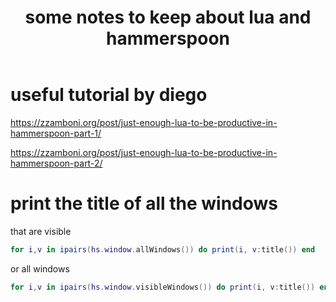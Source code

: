 #+STARTUP: showall
#+STARTUP: lognotestate
#+TAGS: research(r) uvic(u) today(y) todo(t) cooking(c)
#+SEQ_TODO: TODO(t) STARTED(s) DEFERRED(r) CANCELLED(c) | WAITING(w) DELEGATED(d) APPT(a) DONE(d)
#+DRAWERS: HIDDEN STATE
#+ARCHIVE: %s_done::
#+TITLE: some notes to keep about lua and hammerspoon
#+CATEGORY: 
#+PROPERTY: header-args:sql             :engine postgresql  :exports both :cmdline csc370
#+PROPERTY: header-args:sqlite          :db /path/to/db  :colnames yes
#+PROPERTY: header-args:C++             :results output :flags -std=c++17 -Wall --pedantic -Werror
#+PROPERTY: header-args:R               :results output  :colnames yes
#+PROPERTY: header-args:python          :results output  :exports both
#+OPTIONS: ^:nil


* useful tutorial by diego

https://zzamboni.org/post/just-enough-lua-to-be-productive-in-hammerspoon-part-1/

 https://zzamboni.org/post/just-enough-lua-to-be-productive-in-hammerspoon-part-2/


* print the title of all the windows

   that are visible

  #+begin_src lua
  for i,v in ipairs(hs.window.allWindows()) do print(i, v:title()) end
  #+end_src

  or all windows

    #+begin_src lua
  for i,v in ipairs(hs.window.visibleWindows()) do print(i, v:title()) end
  #+end_src
